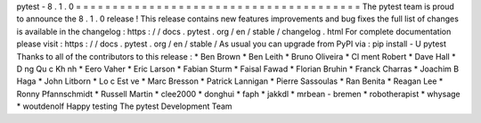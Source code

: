 pytest
-
8
.
1
.
0
=
=
=
=
=
=
=
=
=
=
=
=
=
=
=
=
=
=
=
=
=
=
=
=
=
=
=
=
=
=
=
=
=
=
=
=
=
=
=
The
pytest
team
is
proud
to
announce
the
8
.
1
.
0
release
!
This
release
contains
new
features
improvements
and
bug
fixes
the
full
list
of
changes
is
available
in
the
changelog
:
https
:
/
/
docs
.
pytest
.
org
/
en
/
stable
/
changelog
.
html
For
complete
documentation
please
visit
:
https
:
/
/
docs
.
pytest
.
org
/
en
/
stable
/
As
usual
you
can
upgrade
from
PyPI
via
:
pip
install
-
U
pytest
Thanks
to
all
of
the
contributors
to
this
release
:
*
Ben
Brown
*
Ben
Leith
*
Bruno
Oliveira
*
Cl
ment
Robert
*
Dave
Hall
*
D
ng
Qu
c
Kh
nh
*
Eero
Vaher
*
Eric
Larson
*
Fabian
Sturm
*
Faisal
Fawad
*
Florian
Bruhin
*
Franck
Charras
*
Joachim
B
Haga
*
John
Litborn
*
Lo
c
Est
ve
*
Marc
Bresson
*
Patrick
Lannigan
*
Pierre
Sassoulas
*
Ran
Benita
*
Reagan
Lee
*
Ronny
Pfannschmidt
*
Russell
Martin
*
clee2000
*
donghui
*
faph
*
jakkdl
*
mrbean
-
bremen
*
robotherapist
*
whysage
*
woutdenolf
Happy
testing
The
pytest
Development
Team
